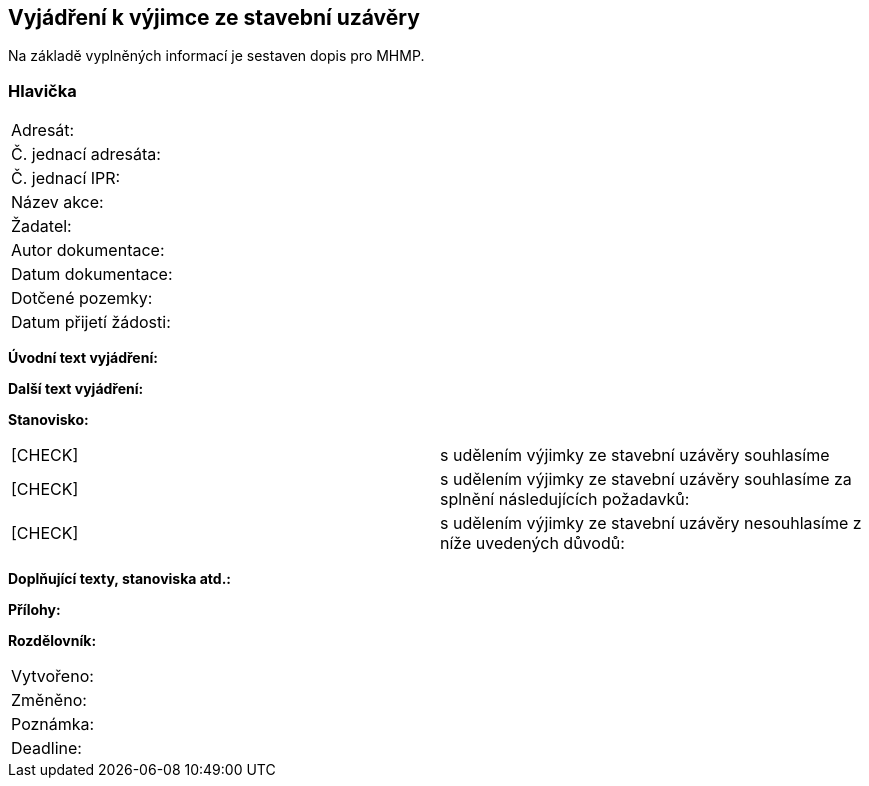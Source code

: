 == Vyjádření k výjimce ze stavební uzávěry
Na základě vyplněných informací je sestaven dopis pro MHMP.

=== Hlavička
|===
| Adresát: | 
| Č. jednací adresáta: |
| Č. jednací IPR: |
| Název akce: |
| Žadatel: |
| Autor dokumentace: |
| Datum dokumentace: |
| Dotčené pozemky: |
| Datum přijetí žádosti: |
|===

**Úvodní text vyjádření:**

**Další text vyjádření:**

**Stanovisko:**
|===
|  [CHECK] | s udělením výjimky ze stavební uzávěry souhlasíme
|  [CHECK] | s udělením výjimky ze stavební uzávěry souhlasíme za splnění následujících požadavků:
|  [CHECK] | s udělením výjimky ze stavební uzávěry nesouhlasíme z níže uvedených důvodů:
|===

**Doplňující texty, stanoviska atd.:**

**Přílohy:**

**Rozdělovník:**

|===
| Vytvořeno:				| 
| Změněno:					| 
| Poznámka:					| 
| Deadline:					| 
|===

